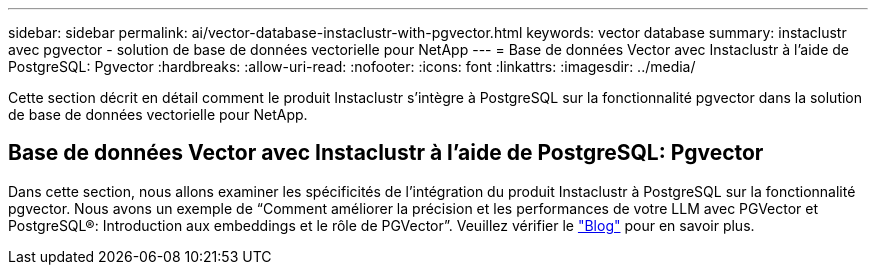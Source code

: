 ---
sidebar: sidebar 
permalink: ai/vector-database-instaclustr-with-pgvector.html 
keywords: vector database 
summary: instaclustr avec pgvector - solution de base de données vectorielle pour NetApp 
---
= Base de données Vector avec Instaclustr à l'aide de PostgreSQL: Pgvector
:hardbreaks:
:allow-uri-read: 
:nofooter: 
:icons: font
:linkattrs: 
:imagesdir: ../media/


[role="lead"]
Cette section décrit en détail comment le produit Instaclustr s'intègre à PostgreSQL sur la fonctionnalité pgvector dans la solution de base de données vectorielle pour NetApp.



== Base de données Vector avec Instaclustr à l'aide de PostgreSQL: Pgvector

Dans cette section, nous allons examiner les spécificités de l'intégration du produit Instaclustr à PostgreSQL sur la fonctionnalité pgvector. Nous avons un exemple de “Comment améliorer la précision et les performances de votre LLM avec PGVector et PostgreSQL®: Introduction aux embeddings et le rôle de PGVector”. Veuillez vérifier le link:https://www.instaclustr.com/blog/how-to-improve-your-llm-accuracy-and-performance-with-pgvector-and-postgresql-introduction-to-embeddings-and-the-role-of-pgvector/["Blog"] pour en savoir plus.
